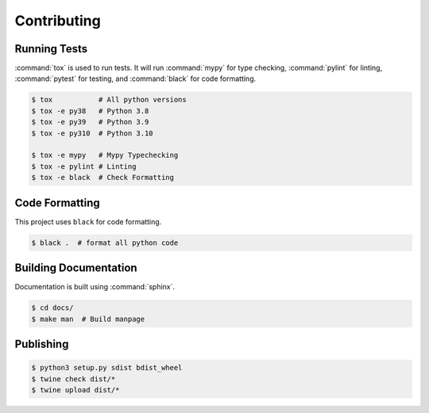 Contributing
============

Running Tests
-------------

:command:`tox` is used to run tests. It will run :command:`mypy` for type
checking, :command:`pylint` for linting, :command:`pytest` for testing, and
:command:`black` for code formatting.

.. code-block:: shell

  $ tox           # All python versions
  $ tox -e py38   # Python 3.8
  $ tox -e py39   # Python 3.9
  $ tox -e py310  # Python 3.10
  
  $ tox -e mypy   # Mypy Typechecking
  $ tox -e pylint # Linting
  $ tox -e black  # Check Formatting

Code Formatting
---------------

This project uses ``black`` for code formatting.

.. code-block:: shell

  $ black .  # format all python code

Building Documentation
----------------------

Documentation is built using :command:`sphinx`.

.. code-block:: shell

  $ cd docs/
  $ make man  # Build manpage

Publishing
----------

.. code-block:: shell

  $ python3 setup.py sdist bdist_wheel
  $ twine check dist/*
  $ twine upload dist/*
